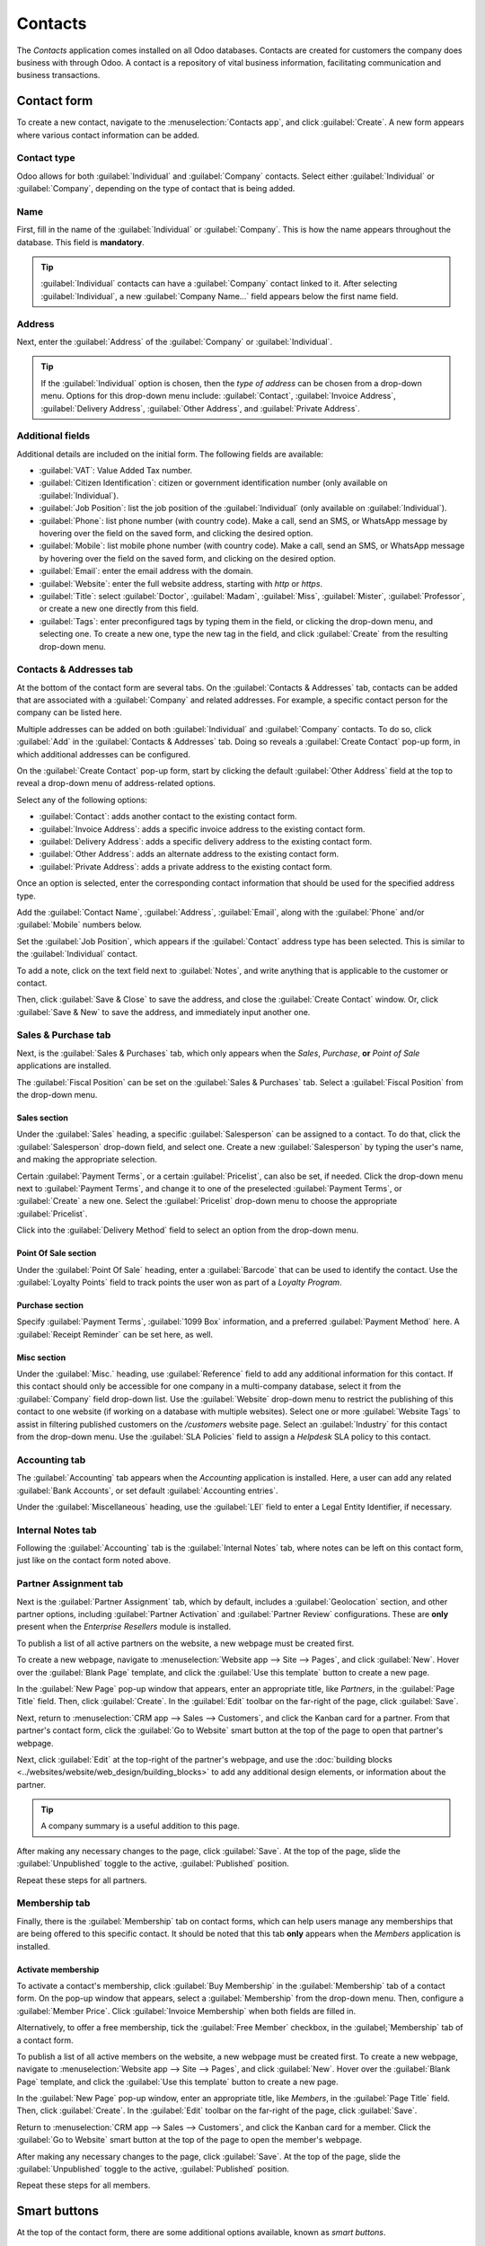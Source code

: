 ========
Contacts
========

The *Contacts* application comes installed on all Odoo databases. Contacts are created for customers
the company does business with through Odoo. A contact is a repository of vital business
information, facilitating communication and business transactions.

Contact form
============

To create a new contact, navigate to the :menuselection:`Contacts app`, and click
:guilabel:`Create`. A new form appears where various contact information can be added.

Contact type
------------

Odoo allows for both :guilabel:`Individual` and :guilabel:`Company` contacts. Select either
:guilabel:`Individual` or :guilabel:`Company`, depending on the type of contact that is being added.

Name
----

First, fill in the name of the :guilabel:`Individual` or :guilabel:`Company`. This is how the name
appears throughout the database. This field is **mandatory**.

.. tip::
   :guilabel:`Individual` contacts can have a :guilabel:`Company` contact linked to it. After
   selecting :guilabel:`Individual`, a new :guilabel:`Company Name...` field appears below the
   first name field.

Address
-------

Next, enter the :guilabel:`Address` of the :guilabel:`Company` or :guilabel:`Individual`.

.. tip::
   If the :guilabel:`Individual` option is chosen, then the *type of address* can be chosen from a
   drop-down menu. Options for this drop-down menu include: :guilabel:`Contact`, :guilabel:`Invoice
   Address`, :guilabel:`Delivery Address`, :guilabel:`Other Address`, and :guilabel:`Private
   Address`.

Additional fields
-----------------

Additional details are included on the initial form. The following fields are available:

- :guilabel:`VAT`: Value Added Tax number.
- :guilabel:`Citizen Identification`: citizen or government identification number (only available
  on :guilabel:`Individual`).
- :guilabel:`Job Position`: list the job position of the :guilabel:`Individual` (only available on
  :guilabel:`Individual`).
- :guilabel:`Phone`: list phone number (with country code). Make a call, send an SMS, or WhatsApp
  message by hovering over the field on the saved form, and clicking the desired option.
- :guilabel:`Mobile`: list mobile phone number (with country code). Make a call, send an SMS, or
  WhatsApp message by hovering over the field on the saved form, and clicking on the desired option.
- :guilabel:`Email`: enter the email address with the domain.
- :guilabel:`Website`: enter the full website address, starting with `http` or `https`.
- :guilabel:`Title`: select :guilabel:`Doctor`, :guilabel:`Madam`, :guilabel:`Miss`,
  :guilabel:`Mister`, :guilabel:`Professor`, or create a new one directly from this field.
- :guilabel:`Tags`: enter preconfigured tags by typing them in the field, or clicking the drop-down
  menu, and selecting one. To create a new one, type the new tag in the field, and click
  :guilabel:`Create` from the resulting drop-down menu.

Contacts & Addresses tab
------------------------

At the bottom of the contact form are several tabs. On the :guilabel:`Contacts & Addresses` tab,
contacts can be added that are associated with a :guilabel:`Company` and related addresses. For
example, a specific contact person for the company can be listed here.

Multiple addresses can be added on both :guilabel:`Individual` and :guilabel:`Company` contacts. To
do so, click :guilabel:`Add` in the :guilabel:`Contacts & Addresses` tab. Doing so reveals a
:guilabel:`Create Contact` pop-up form, in which additional addresses can be configured.

.. image:: contacts/contact-form-add-address.png
   :align: center
   :alt: Add a contact/address to the contact form.

On the :guilabel:`Create Contact` pop-up form, start by clicking the default :guilabel:`Other
Address` field at the top to reveal a drop-down menu of address-related options.

Select any of the following options:

- :guilabel:`Contact`: adds another contact to the existing contact form.
- :guilabel:`Invoice Address`: adds a specific invoice address to the existing contact form.
- :guilabel:`Delivery Address`: adds a specific delivery address to the existing contact form.
- :guilabel:`Other Address`: adds an alternate address to the existing contact form.
- :guilabel:`Private Address`: adds a private address to the existing contact form.

.. image:: contacts/create-contact-window.png
   :align: center
   :alt: Create a new contact/address on a contact form.

Once an option is selected, enter the corresponding contact information that should be used for the
specified address type.

Add the :guilabel:`Contact Name`, :guilabel:`Address`, :guilabel:`Email`, along with the
:guilabel:`Phone` and/or :guilabel:`Mobile` numbers below.

Set the :guilabel:`Job Position`, which appears if the :guilabel:`Contact` address type has been
selected. This is similar to the :guilabel:`Individual` contact.

To add a note, click on the text field next to :guilabel:`Notes`, and write anything that is
applicable to the customer or contact.

Then, click :guilabel:`Save & Close` to save the address, and close the :guilabel:`Create Contact`
window. Or, click :guilabel:`Save & New` to save the address, and immediately input another one.

Sales & Purchase tab
--------------------

Next, is the :guilabel:`Sales & Purchases` tab, which only appears when the *Sales*, *Purchase*,
**or** *Point of Sale* applications are installed.

The :guilabel:`Fiscal Position` can be set on the :guilabel:`Sales & Purchases` tab. Select a
:guilabel:`Fiscal Position` from the drop-down menu.

Sales section
~~~~~~~~~~~~~

Under the :guilabel:`Sales` heading, a specific :guilabel:`Salesperson` can be assigned to a
contact. To do that, click the :guilabel:`Salesperson` drop-down field, and select one. Create a new
:guilabel:`Salesperson` by typing the user's name, and making the appropriate selection.

Certain :guilabel:`Payment Terms`, or a certain :guilabel:`Pricelist`, can also be set, if needed.
Click the drop-down menu next to :guilabel:`Payment Terms`, and change it to one of the preselected
:guilabel:`Payment Terms`, or :guilabel:`Create` a new one. Select the :guilabel:`Pricelist`
drop-down menu to choose the appropriate :guilabel:`Pricelist`.

Click into the :guilabel:`Delivery Method` field to select an option from the drop-down menu.

Point Of Sale section
~~~~~~~~~~~~~~~~~~~~~

Under the :guilabel:`Point Of Sale` heading, enter a :guilabel:`Barcode` that can be used to
identify the contact. Use the :guilabel:`Loyalty Points` field to track points the user won as part
of a *Loyalty Program*.

Purchase section
~~~~~~~~~~~~~~~~

Specify :guilabel:`Payment Terms`, :guilabel:`1099 Box` information, and a preferred
:guilabel:`Payment Method` here. A :guilabel:`Receipt Reminder` can be set here, as well.

Misc section
~~~~~~~~~~~~

Under the :guilabel:`Misc.` heading, use :guilabel:`Reference` field to add any additional
information for this contact. If this contact should only be accessible for one company in a
multi-company database, select it from the :guilabel:`Company` field drop-down list. Use the
:guilabel:`Website` drop-down menu to restrict the publishing of this contact to one website (if
working on a database with multiple websites). Select one or more :guilabel:`Website Tags` to assist
in filtering published customers on the `/customers` website page. Select an :guilabel:`Industry`
for this contact from the drop-down menu. Use the :guilabel:`SLA Policies` field to assign a
*Helpdesk* SLA policy to this contact.

Accounting tab
--------------

The :guilabel:`Accounting` tab appears when the *Accounting* application is installed. Here, a user
can add any related :guilabel:`Bank Accounts`, or set default :guilabel:`Accounting entries`.

Under the :guilabel:`Miscellaneous` heading, use the :guilabel:`LEI` field to enter a Legal Entity
Identifier, if necessary.

Internal Notes tab
------------------

Following the :guilabel:`Accounting` tab is the :guilabel:`Internal Notes` tab, where notes can be
left on this contact form, just like on the contact form noted above.

Partner Assignment tab
----------------------

Next is the :guilabel:`Partner Assignment` tab, which by default, includes a :guilabel:`Geolocation`
section, and other partner options, including :guilabel:`Partner Activation` and :guilabel:`Partner
Review` configurations. These are **only** present when the *Enterprise Resellers* module is
installed.

To publish a list of all active partners on the website, a new webpage must be created first.

To create a new webpage, navigate to :menuselection:`Website app --> Site --> Pages`, and click
:guilabel:`New`. Hover over the :guilabel:`Blank Page` template, and click the :guilabel:`Use this
template` button to create a new page.

In the :guilabel:`New Page` pop-up window that appears, enter an appropriate title, like `Partners`,
in the :guilabel:`Page Title` field. Then, click :guilabel:`Create`. In the :guilabel:`Edit` toolbar
on the far-right of the page, click :guilabel:`Save`.

Next, return to :menuselection:`CRM app --> Sales --> Customers`, and click the Kanban card for a
partner. From that partner's contact form, click the :guilabel:`Go to Website` smart button at the
top of the page to open that partner's webpage.

Next, click :guilabel:`Edit` at the top-right of the partner's webpage, and use the :doc:`building
blocks <../websites/website/web_design/building_blocks>` to add any additional design elements, or
information about the partner.

.. tip::
   A company summary is a useful addition to this page.

After making any necessary changes to the page, click :guilabel:`Save`. At the top of the page,
slide the :guilabel:`Unpublished` toggle to the active, :guilabel:`Published` position.

Repeat these steps for all partners.

Membership tab
--------------

Finally, there is the :guilabel:`Membership` tab on contact forms, which can help users manage any
memberships that are being offered to this specific contact. It should be noted that this tab
**only** appears when the *Members* application is installed.

Activate membership
~~~~~~~~~~~~~~~~~~~

To activate a contact's membership, click :guilabel:`Buy Membership` in the :guilabel:`Membership`
tab of a contact form. On the pop-up window that appears, select a :guilabel:`Membership` from the
drop-down menu. Then, configure a :guilabel:`Member Price`. Click :guilabel:`Invoice Membership`
when both fields are filled in.

Alternatively, to offer a free membership, tick the :guilabel:`Free Member` checkbox, in the
:guilabel;`Membership` tab of a contact form.

To publish a list of all active members on the website, a new webpage must be created first. To
create a new webpage, navigate to :menuselection:`Website app --> Site --> Pages`, and click
:guilabel:`New`. Hover over the :guilabel:`Blank Page` template, and click the :guilabel:`Use this
template` button to create a new page.

In the :guilabel:`New Page` pop-up window, enter an appropriate title, like `Members`, in the
:guilabel:`Page Title` field. Then, click :guilabel:`Create`. In the :guilabel:`Edit` toolbar on the
far-right of the page, click :guilabel:`Save`.

Return to :menuselection:`CRM app --> Sales --> Customers`, and click the Kanban card for a member.
Click the :guilabel:`Go to Website` smart button at the top of the page to open the member's
webpage.

After making any necessary changes to the page, click :guilabel:`Save`. At the top of the page,
slide the :guilabel:`Unpublished` toggle to the active, :guilabel:`Published` position.

Repeat these steps for all members.

Smart buttons
=============

At the top of the contact form, there are some additional options available, known as *smart
buttons*.

Here, Odoo displays a variety of records, related to this contact, that were created on other apps.
Odoo integrates information from every single app, so there are many smart buttons.

.. example::
   For example, there is an :guilabel:`Opportunities` smart button, where all the opportunities
   related to this customer from the *CRM* app are accessible.

.. tip::
   If the corresponding applications are installed, their related smart buttons appear
   automatically on a contact form.

A user can see any :guilabel:`Meetings`, :guilabel:`Sales`, :guilabel:`POS Orders`,
:guilabel:`Subscriptions`, project :guilabel:`Tasks`, and the :guilabel:`More` smart button reveals
additional options, via a drop-down menu. A user can even quickly access :guilabel:`Purchases`,
:guilabel:`Helpdesk` tasks, :guilabel:`On-time Rate` for deliveries, :guilabel:`Invoiced`
information, :guilabel:`Vendor Bills`, and the :guilabel:`Partner Ledger` connected to this contact.

Deliveries, documents, loyalty cards, and direct debits are *also* linked to smart buttons, like
this, should there be any outstanding/on-file for this contact.

If the contact is a partner, the user can visit their partner page on the Odoo-built website by
clicking the :guilabel:`Go to Website` smart button.

Archive contacts
----------------

If a user decides they no longer want to have this contact active, the record can be archived. To do
that, go to the :icon:`fa-cog` :guilabel:`Action` menu at the top of the contact form, and click
:guilabel:`Archive`.

Then, click :guilabel:`OK` from the resulting :guilabel:`Confirmation` pop-up window.

With this contact successfully archived, as indicated by a banner at the top, they do not show up
in the main contacts page, but they can still be searched for with the :guilabel:`Archived` filter.

.. tip::
   A contact can be *unarchived*, if the user decides to work with them again. To do that, just
   click the :icon:`fa-cog` :guilabel:`Action` menu again at the top of the archived contact form,
   and click :guilabel:`Unarchive`. Upon doing so, the :guilabel:`Archived` banner is removed, and
   the contact is restored.

.. seealso::
   - :doc:`Add different addresses in CRM <../sales/sales/send_quotations/different_addresses>`
   - `Odoo's eLearning Contacts tutorial
     <https://www.odoo.com/slides/slide/contacts-2527?fullscreen=1>`_
